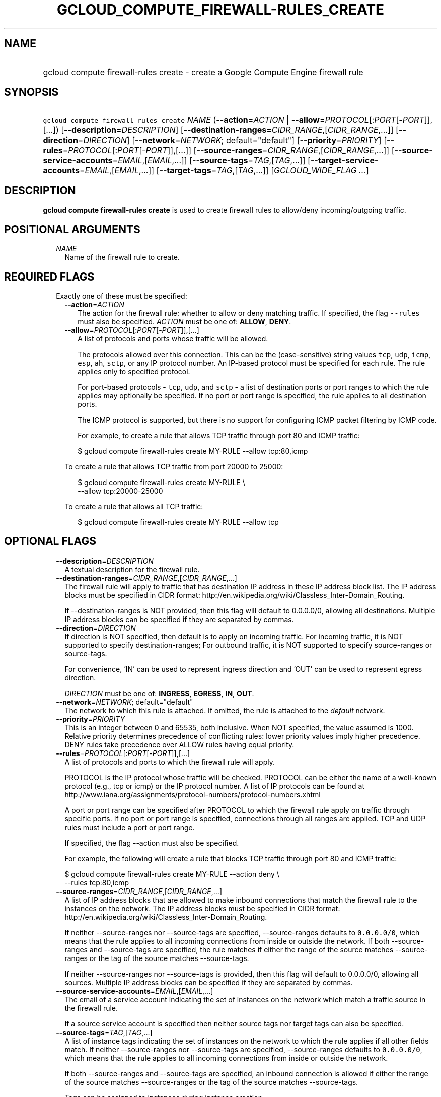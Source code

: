 
.TH "GCLOUD_COMPUTE_FIREWALL\-RULES_CREATE" 1



.SH "NAME"
.HP
gcloud compute firewall\-rules create \- create a Google Compute Engine firewall rule



.SH "SYNOPSIS"
.HP
\f5gcloud compute firewall\-rules create\fR \fINAME\fR (\fB\-\-action\fR=\fIACTION\fR\ |\ \fB\-\-allow\fR=\fIPROTOCOL\fR[:\fIPORT\fR[\-\fIPORT\fR]],[...]) [\fB\-\-description\fR=\fIDESCRIPTION\fR] [\fB\-\-destination\-ranges\fR=\fICIDR_RANGE\fR,[\fICIDR_RANGE\fR,...]] [\fB\-\-direction\fR=\fIDIRECTION\fR] [\fB\-\-network\fR=\fINETWORK\fR;\ default="default"] [\fB\-\-priority\fR=\fIPRIORITY\fR] [\fB\-\-rules\fR=\fIPROTOCOL\fR[:\fIPORT\fR[\-\fIPORT\fR]],[...]] [\fB\-\-source\-ranges\fR=\fICIDR_RANGE\fR,[\fICIDR_RANGE\fR,...]] [\fB\-\-source\-service\-accounts\fR=\fIEMAIL\fR,[\fIEMAIL\fR,...]] [\fB\-\-source\-tags\fR=\fITAG\fR,[\fITAG\fR,...]] [\fB\-\-target\-service\-accounts\fR=\fIEMAIL\fR,[\fIEMAIL\fR,...]] [\fB\-\-target\-tags\fR=\fITAG\fR,[\fITAG\fR,...]] [\fIGCLOUD_WIDE_FLAG\ ...\fR]



.SH "DESCRIPTION"

\fBgcloud compute firewall\-rules create\fR is used to create firewall rules to
allow/deny incoming/outgoing traffic.



.SH "POSITIONAL ARGUMENTS"

.RS 2m
.TP 2m
\fINAME\fR
Name of the firewall rule to create.


.RE
.sp

.SH "REQUIRED FLAGS"

.RS 2m
.TP 2m

Exactly one of these must be specified:

.RS 2m
.TP 2m
\fB\-\-action\fR=\fIACTION\fR
The action for the firewall rule: whether to allow or deny matching traffic. If
specified, the flag \f5\-\-rules\fR must also be specified. \fIACTION\fR must be
one of: \fBALLOW\fR, \fBDENY\fR.

.TP 2m
\fB\-\-allow\fR=\fIPROTOCOL\fR[:\fIPORT\fR[\-\fIPORT\fR]],[...]
A list of protocols and ports whose traffic will be allowed.

The protocols allowed over this connection. This can be the (case\-sensitive)
string values \f5tcp\fR, \f5udp\fR, \f5icmp\fR, \f5esp\fR, \f5ah\fR, \f5sctp\fR,
or any IP protocol number. An IP\-based protocol must be specified for each
rule. The rule applies only to specified protocol.

For port\-based protocols \- \f5tcp\fR, \f5udp\fR, and \f5sctp\fR \- a list of
destination ports or port ranges to which the rule applies may optionally be
specified. If no port or port range is specified, the rule applies to all
destination ports.

The ICMP protocol is supported, but there is no support for configuring ICMP
packet filtering by ICMP code.

For example, to create a rule that allows TCP traffic through port 80 and ICMP
traffic:

.RS 2m
$ gcloud compute firewall\-rules create MY\-RULE \-\-allow tcp:80,icmp
.RE

To create a rule that allows TCP traffic from port 20000 to 25000:

.RS 2m
$ gcloud compute firewall\-rules create MY\-RULE \e
    \-\-allow tcp:20000\-25000
.RE

To create a rule that allows all TCP traffic:

.RS 2m
$ gcloud compute firewall\-rules create MY\-RULE \-\-allow tcp
.RE



.RE
.RE
.sp

.SH "OPTIONAL FLAGS"

.RS 2m
.TP 2m
\fB\-\-description\fR=\fIDESCRIPTION\fR
A textual description for the firewall rule.

.TP 2m
\fB\-\-destination\-ranges\fR=\fICIDR_RANGE\fR,[\fICIDR_RANGE\fR,...]
The firewall rule will apply to traffic that has destination IP address in these
IP address block list. The IP address blocks must be specified in CIDR format:
http://en.wikipedia.org/wiki/Classless_Inter\-Domain_Routing.

If \-\-destination\-ranges is NOT provided, then this flag will default to
0.0.0.0/0, allowing all destinations. Multiple IP address blocks can be
specified if they are separated by commas.

.TP 2m
\fB\-\-direction\fR=\fIDIRECTION\fR
If direction is NOT specified, then default is to apply on incoming traffic. For
incoming traffic, it is NOT supported to specify destination\-ranges; For
outbound traffic, it is NOT supported to specify source\-ranges or source\-tags.

For convenience, 'IN' can be used to represent ingress direction and 'OUT' can
be used to represent egress direction.

\fIDIRECTION\fR must be one of: \fBINGRESS\fR, \fBEGRESS\fR, \fBIN\fR,
\fBOUT\fR.

.TP 2m
\fB\-\-network\fR=\fINETWORK\fR; default="default"
The network to which this rule is attached. If omitted, the rule is attached to
the \f5\fIdefault\fR\fR network.

.TP 2m
\fB\-\-priority\fR=\fIPRIORITY\fR
This is an integer between 0 and 65535, both inclusive. When NOT specified, the
value assumed is 1000. Relative priority determines precedence of conflicting
rules: lower priority values imply higher precedence. DENY rules take precedence
over ALLOW rules having equal priority.

.TP 2m
\fB\-\-rules\fR=\fIPROTOCOL\fR[:\fIPORT\fR[\-\fIPORT\fR]],[...]
A list of protocols and ports to which the firewall rule will apply.

PROTOCOL is the IP protocol whose traffic will be checked. PROTOCOL can be
either the name of a well\-known protocol (e.g., tcp or icmp) or the IP protocol
number. A list of IP protocols can be found at
http://www.iana.org/assignments/protocol\-numbers/protocol\-numbers.xhtml

A port or port range can be specified after PROTOCOL to which the firewall rule
apply on traffic through specific ports. If no port or port range is specified,
connections through all ranges are applied. TCP and UDP rules must include a
port or port range.

If specified, the flag \-\-action must also be specified.

For example, the following will create a rule that blocks TCP traffic through
port 80 and ICMP traffic:

.RS 2m
$ gcloud compute firewall\-rules create MY\-RULE \-\-action deny \e
    \-\-rules tcp:80,icmp
.RE

.TP 2m
\fB\-\-source\-ranges\fR=\fICIDR_RANGE\fR,[\fICIDR_RANGE\fR,...]
A list of IP address blocks that are allowed to make inbound connections that
match the firewall rule to the instances on the network. The IP address blocks
must be specified in CIDR format:
http://en.wikipedia.org/wiki/Classless_Inter\-Domain_Routing.

If neither \-\-source\-ranges nor \-\-source\-tags are specified,
\-\-source\-ranges defaults to \f50.0.0.0/0\fR, which means that the rule
applies to all incoming connections from inside or outside the network. If both
\-\-source\-ranges and \-\-source\-tags are specified, the rule matches if
either the range of the source matches \-\-source\-ranges or the tag of the
source matches \-\-source\-tags.

If neither \-\-source\-ranges nor \-\-source\-tags is provided, then this flag
will default to 0.0.0.0/0, allowing all sources. Multiple IP address blocks can
be specified if they are separated by commas.

.TP 2m
\fB\-\-source\-service\-accounts\fR=\fIEMAIL\fR,[\fIEMAIL\fR,...]
The email of a service account indicating the set of instances on the network
which match a traffic source in the firewall rule.

If a source service account is specified then neither source tags nor target
tags can also be specified.

.TP 2m
\fB\-\-source\-tags\fR=\fITAG\fR,[\fITAG\fR,...]
A list of instance tags indicating the set of instances on the network to which
the rule applies if all other fields match. If neither \-\-source\-ranges nor
\-\-source\-tags are specified, \-\-source\-ranges defaults to \f50.0.0.0/0\fR,
which means that the rule applies to all incoming connections from inside or
outside the network.

If both \-\-source\-ranges and \-\-source\-tags are specified, an inbound
connection is allowed if either the range of the source matches
\-\-source\-ranges or the tag of the source matches \-\-source\-tags.

Tags can be assigned to instances during instance creation.

If source tags are specified then neither a source nor target service account
can also be specified.

.TP 2m
\fB\-\-target\-service\-accounts\fR=\fIEMAIL\fR,[\fIEMAIL\fR,...]
The email of a service account indicating the set of instances to which firewall
rules apply. If both target tags and target service account are omitted, the
firewall rule is applied to all instances on the network.

If a target service account is specified then neither source tag nor target tags
can also be specified.

.TP 2m
\fB\-\-target\-tags\fR=\fITAG\fR,[\fITAG\fR,...]
A list of instance tags indicating the set of instances on the network which may
accept inbound connections that match the firewall rule. If both target tags and
target service account are omitted, all instances on the network can receive
inbound connections that match the rule.

Tags can be assigned to instances during instance creation.

If target tags are specified then neither a source nor target service account
can also be specified.


.RE
.sp

.SH "GCLOUD WIDE FLAGS"

These flags are available to all commands: \-\-account, \-\-configuration,
\-\-flatten, \-\-format, \-\-help, \-\-log\-http, \-\-project, \-\-quiet,
\-\-trace\-token, \-\-user\-output\-enabled, \-\-verbosity. Run \fB$ gcloud
help\fR for details.



.SH "EXAMPLES"

To create a firewall rule allowing incoming TCP traffic on port 8080, run:

.RS 2m
$ gcloud compute firewall\-rules create FooService \-\-allow tcp:8080 \e
    \-\-description "Allow incoming traffic on TCP port 8080" \e
    \-\-direction INGRESS
.RE

To create a firewall rule that allows TCP traffic through port 80 and determines
a list of specific IP address blocks that are allowed to make inbound
connections, run:

.RS 2m
$ gcloud compute firewall\-rules create "tcp\-rule" \-\-allow tcp:80 \e
    \-\-source\-ranges="10.0.0.0/22,10.0.0.0/14" \e
    \-\-description="Narrowing TCP traffic"
.RE

To list existing firewall rules, run:

.RS 2m
$ gcloud compute firewall\-rules list
.RE

For more detailed examples see
https://cloud.google.com/vpc/docs/using\-firewalls



.SH "NOTES"

These variants are also available:

.RS 2m
$ gcloud alpha compute firewall\-rules create
$ gcloud beta compute firewall\-rules create
.RE

